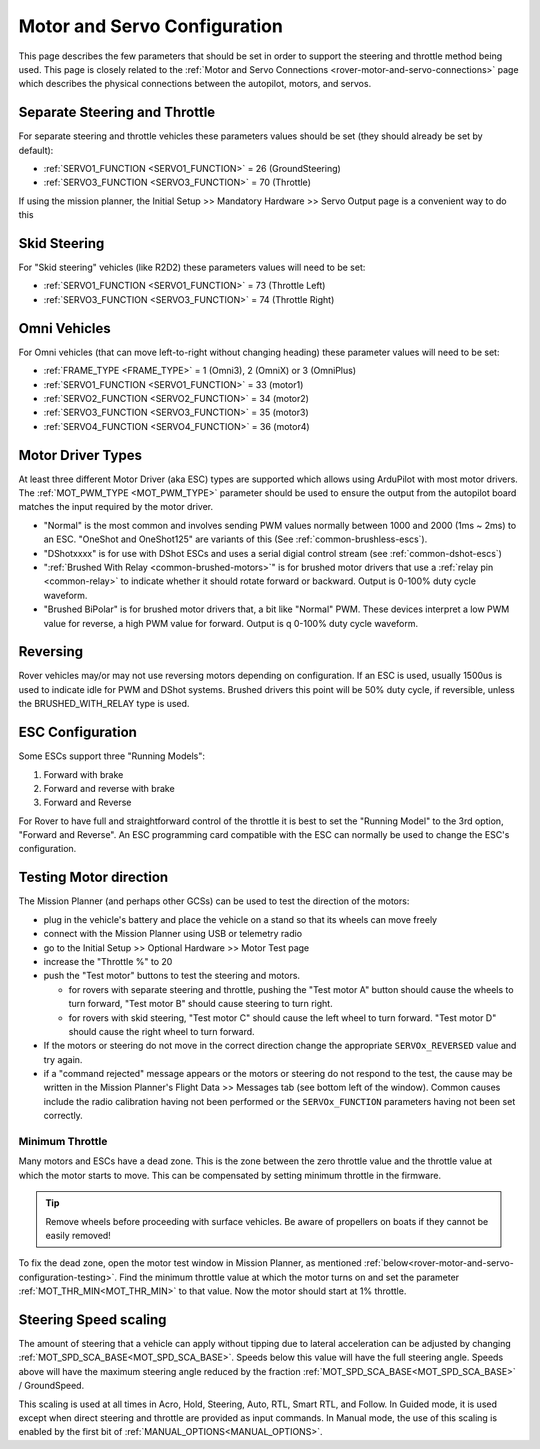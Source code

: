 .. _rover-motor-and-servo-configuration:

=============================
Motor and Servo Configuration
=============================

This page describes the few parameters that should be set in order to support the steering and throttle method being used.
This page is closely related to the :ref:`Motor and Servo Connections <rover-motor-and-servo-connections>` page which describes the physical connections between the autopilot, motors, and servos.

Separate Steering and Throttle
------------------------------

For separate steering and throttle vehicles these parameters values should be set (they should already be set by default):

- :ref:`SERVO1_FUNCTION <SERVO1_FUNCTION>` = 26 (GroundSteering)
- :ref:`SERVO3_FUNCTION <SERVO3_FUNCTION>` = 70 (Throttle)

If using the mission planner, the Initial Setup >> Mandatory Hardware >> Servo Output page is a convenient way to do this

.. image:: ../images/rover-motor-and-servo-config1.png
    :target: ../_images/rover-motor-and-servo-config1.png

.. _rover-motor-and-servo-configuration-skid:

Skid Steering
-------------

For "Skid steering" vehicles (like R2D2) these parameters values will need to be set:

- :ref:`SERVO1_FUNCTION <SERVO1_FUNCTION>` = 73 (Throttle Left)
- :ref:`SERVO3_FUNCTION <SERVO3_FUNCTION>` = 74 (Throttle Right)

.. image:: ../images/rover-motor-and-servo-config2.png
    :target: ../_images/rover-motor-and-servo-config2.png

Omni Vehicles
-------------

For Omni vehicles (that can move left-to-right without changing heading) these parameter values will need to be set:

- :ref:`FRAME_TYPE <FRAME_TYPE>` = 1 (Omni3), 2 (OmniX) or 3 (OmniPlus)
- :ref:`SERVO1_FUNCTION <SERVO1_FUNCTION>` = 33 (motor1)
- :ref:`SERVO2_FUNCTION <SERVO2_FUNCTION>` = 34 (motor2)
- :ref:`SERVO3_FUNCTION <SERVO3_FUNCTION>` = 35 (motor3)
- :ref:`SERVO4_FUNCTION <SERVO4_FUNCTION>` = 36 (motor4)

Motor Driver Types
------------------

At least three different Motor Driver (aka ESC) types are supported which allows using ArduPilot with most motor drivers.  The :ref:`MOT_PWM_TYPE <MOT_PWM_TYPE>` parameter should be used to ensure the output from the autopilot board matches the input required by the motor driver.

- "Normal" is the most common and involves sending PWM values normally between 1000 and 2000 (1ms ~ 2ms) to an ESC. "OneShot and OneShot125" are variants of this (See :ref:`common-brushless-escs`).
- "DShotxxxx" is for use with DShot ESCs and uses a serial digial control stream (see :ref:`common-dshot-escs`)
- ":ref:`Brushed With Relay <common-brushed-motors>`" is for brushed motor drivers that use a :ref:`relay pin <common-relay>` to indicate whether it should rotate forward or backward. Output is 0-100% duty cycle waveform.
- "Brushed BiPolar" is for brushed motor drivers that, a bit like "Normal" PWM. These devices interpret a low PWM value for reverse, a high PWM value for forward. Output is q 0-100% duty cycle waveform.

Reversing
---------

Rover vehicles may/or may not use reversing motors depending on configuration. If an ESC is used, usually 1500us is used to indicate idle for PWM and DShot systems. Brushed drivers this point will be 50% duty cycle, if reversible, unless the BRUSHED_WITH_RELAY type is used.

ESC Configuration
-----------------

Some ESCs support three "Running Models":

#. Forward with brake
#. Forward and reverse with brake
#. Forward and Reverse

For Rover to have full and straightforward control of the throttle it is best to set the "Running Model" to the 3rd option, "Forward and Reverse".  An ESC programming card compatible with the ESC can normally be used to change the ESC's configuration.

.. _rover-motor-and-servo-configuration-testing:

Testing Motor direction
-----------------------

.. image:: ../images/rover-motor-test.png
    :target: ../_images/rover-motor-test.png

The Mission Planner (and perhaps other GCSs) can be used to test the direction of the motors:

- plug in the vehicle's battery and place the vehicle on a stand so that its wheels can move freely
- connect with the Mission Planner using USB or telemetry radio
- go to the Initial Setup >> Optional Hardware >> Motor Test page
- increase the "Throttle %" to 20
- push the "Test motor" buttons to test the steering and motors.

  - for rovers with separate steering and throttle, pushing the "Test motor A" button should cause the wheels to turn forward, "Test motor B" should cause steering to turn right.
  - for rovers with skid steering, "Test motor C" should cause the left wheel to turn forward.  "Test motor D" should cause the right wheel to turn forward.
- If the motors or steering do not move in the correct direction change the appropriate ``SERVOx_REVERSED`` value and try again.
- if a "command rejected" message appears or the motors or steering do not respond to the test, the cause may be written in the Mission Planner's Flight Data >> Messages tab (see bottom left of the window).  Common causes include the radio calibration having not been performed or the ``SERVOx_FUNCTION`` parameters having not been set correctly.

.. _rover-motor-and-servo-min-throttle:

Minimum Throttle
================
Many motors and ESCs have a dead zone. This is the zone between the zero throttle value and the throttle value at which the motor starts to move. This can be compensated by setting minimum throttle in the firmware.

.. tip:: Remove wheels before proceeding with surface vehicles. Be aware of propellers on boats if they cannot be easily removed!

To fix the dead zone, open the motor test window in Mission Planner, as mentioned :ref:`below<rover-motor-and-servo-configuration-testing>`.  Find the minimum throttle value at which the motor turns on and set the parameter :ref:`MOT_THR_MIN<MOT_THR_MIN>` to that value. Now the motor should start at 1% throttle.

..  youtube:: 5ySmzuqE_bg
    :width: 100%

Steering Speed scaling
----------------------

The amount of steering that a vehicle can apply without tipping due to lateral acceleration can be adjusted by changing :ref:`MOT_SPD_SCA_BASE<MOT_SPD_SCA_BASE>`. Speeds below this value will have the full steering angle. Speeds above will have the maximum steering angle reduced by the fraction :ref:`MOT_SPD_SCA_BASE<MOT_SPD_SCA_BASE>` / GroundSpeed.

This scaling is used at all times in Acro, Hold, Steering, Auto, RTL, Smart RTL, and Follow. In Guided mode, it is used except when direct steering and throttle are provided as input commands. In Manual mode, the use of this scaling is enabled by the first bit of :ref:`MANUAL_OPTIONS<MANUAL_OPTIONS>`.
